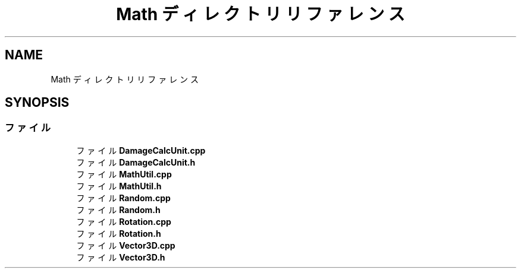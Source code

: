 .TH "Math ディレクトリリファレンス" 3 "2018年12月21日(金)" "GameServer" \" -*- nroff -*-
.ad l
.nh
.SH NAME
Math ディレクトリリファレンス
.SH SYNOPSIS
.br
.PP
.SS "ファイル"

.in +1c
.ti -1c
.RI "ファイル \fBDamageCalcUnit\&.cpp\fP"
.br
.ti -1c
.RI "ファイル \fBDamageCalcUnit\&.h\fP"
.br
.ti -1c
.RI "ファイル \fBMathUtil\&.cpp\fP"
.br
.ti -1c
.RI "ファイル \fBMathUtil\&.h\fP"
.br
.ti -1c
.RI "ファイル \fBRandom\&.cpp\fP"
.br
.ti -1c
.RI "ファイル \fBRandom\&.h\fP"
.br
.ti -1c
.RI "ファイル \fBRotation\&.cpp\fP"
.br
.ti -1c
.RI "ファイル \fBRotation\&.h\fP"
.br
.ti -1c
.RI "ファイル \fBVector3D\&.cpp\fP"
.br
.ti -1c
.RI "ファイル \fBVector3D\&.h\fP"
.br
.in -1c
